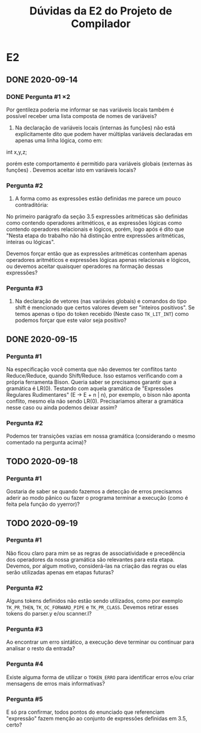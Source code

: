 #+STARTUP: overview indent
#+TITLE: Dúvidas da E2 do Projeto de Compilador
* E2
** DONE 2020-09-14
*** DONE Pergunta #1 \times 2

  Por gentileza poderia me informar se nas variáveis locais também é
  possível receber uma lista composta de nomes de variáveis?

  1. Na declaração de variáveis locais (internas às funções) não está
     explicitamente dito que podem haver múltiplas variáveis
     declaradas em apenas uma linha lógica, como em:

  int x,y,z;

  porém este comportamento é permitido para variáveis globais
  (externas às funções) . Devemos aceitar isto em variáveis locais?

*** Pergunta #2

  2. A forma como as expressões estão definidas me parece um pouco
     contraditória:

  No primeiro parágrafo da seção 3.5 expressões aritméticas são
  definidas como contendo operadores aritméticos, e as expressões
  lógicas como contendo operadores relacionais e lógicos, porém, logo
  após é dito que "Nesta etapa do trabalho não há distinção entre
  expressões aritméticas, inteiras ou lógicas".

  Devemos forçar então que as expressões aritméticas contenham apenas
  operadores aritméticos e expressões lógicas apenas relacionais e
  lógicos, ou devemos aceitar quaisquer operadores na formação dessas
  expressões?

*** Pergunta #3

  3. Na declaração de vetores (nas variávies globais) e comandos do
     tipo shift é mencionado que certos valores devem ser "inteiros
     positivos". Se temos apenas o tipo do token recebido (Neste caso
     ~TK_LIT_INT~) como podemos forçar que este valor seja positivo?

** DONE 2020-09-15
*** Pergunta #1

Na especificação você comenta que não devemos ter conflitos tanto
Reduce/Reduce, quando Shift/Reduce. Isso estamos verificando com a
própria ferramenta Bison. Queria saber se precisamos garantir que a
gramática é LR(0). Testando com aquela gramática de "Expressões
Regulares Rudimentares" (E -> E + n | n), por exemplo, o bison não
aponta conflito, mesmo ela não sendo LR(0). Precisariamos alterar a
gramática nesse caso ou ainda podemos deixar assim?

*** Pergunta #2 

Podemos ter transições vazias em nossa gramática (considerando o mesmo
comentado na pergunta acima)?
** TODO 2020-09-18
*** Pergunta #1

Gostaria de saber se quando fazemos a detecção de erros precisamos
aderir ao modo pânico ou fazer o programa terminar a execução (como é
feita pela função do yyerror)?
** TODO 2020-09-19
*** Pergunta #1
Não ficou claro para mim se as regras de associatividade e precedência
dos operadores da nossa gramática são relevantes para esta
etapa. Devemos, por algum motivo, considerá-las na criação das regras
ou elas serão utilizadas apenas em etapas futuras?
*** Pergunta #2
Alguns tokens definidos não estão sendo utilizados, como por exemplo
~TK_PR_THEN~, ~TK_OC_FORWARD_PIPE~ e ~TK_PR_CLASS~. Devemos retirar esses tokens do
parser.y e/ou scanner.l?
*** Pergunta #3
Ao encontrar um erro sintático, a execução deve terminar ou continuar
para analisar o resto da entrada?
*** Pergunta #4
Existe alguma forma de utilizar o ~TOKEN_ERRO~ para identificar erros
e/ou criar mensagens de erros mais informativas?
*** Pergunta #5
E só pra confirmar, todos pontos do enunciado que referenciam
"expressão" fazem menção ao conjunto de expressões definidas em 3.5,
certo?
